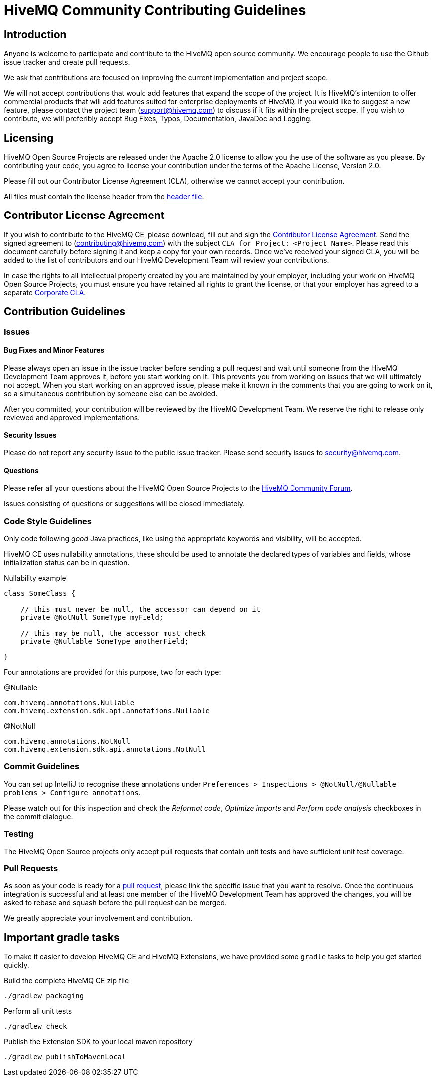 = HiveMQ Community Contributing Guidelines

== Introduction

Anyone is welcome to participate and contribute to the HiveMQ open source community. We encourage people to use the Github issue tracker and create pull requests.

We ask that contributions are focused on improving the current implementation and project scope.

We will not accept contributions that would add features that expand the scope of the project. It is HiveMQ’s intention to offer commercial products that will add features suited for enterprise deployments of HiveMQ. If you would like to suggest a new feature, please contact the project team (support@hivemq.com) to discuss if it fits within the project scope. If you wish to contribute, we will preferibly accept Bug Fixes, Typos, Documentation, JavaDoc and Logging.

== Licensing

HiveMQ Open Source Projects are released under the Apache 2.0 license to allow you the use of the software as you please. By contributing your code, you agree to license your contribution under the terms of the Apache License, Version 2.0.

Please fill out our Contributor License Agreement (CLA), otherwise we cannot accept your contribution.

All files must contain the license header from the link:HEADER[header file].

== Contributor License Agreement
If you wish to contribute to the HiveMQ CE, please download, fill out and sign the https://www.hivemq.com/downloads/Contributor_License_Agreement.pdf[Contributor License Agreement]. Send the signed agreement  to (contributing@hivemq.com) with the subject `CLA for Project: <Project Name>`. Please read this document carefully before signing it and keep a copy for your own records. Once we've received your signed CLA, you will be added to the list of contributors and our HiveMQ Development Team will review your contributions.

In case the rights to all intellectual property created by you are maintained by your employer, including your work on HiveMQ Open Source Projects, you must ensure you have retained all rights to grant the license, or that your employer has agreed to a separate https://www.hivemq.com/downloads/Corporate_Contributor_License_Agreement.pdf[Corporate CLA].

== Contribution Guidelines

=== Issues
==== Bug Fixes and Minor Features

Please always open an issue in the issue tracker before sending a pull request and wait until someone from the HiveMQ Development Team approves it, before you start working on it. This prevents you from working on issues that we will ultimately not accept. When you start working on an approved issue, please make it known in the comments that you are going to work on it, so a simultaneous contribution by someone else can be avoided.

After you committed, your contribution will be reviewed by the HiveMQ Development Team. We reserve the right to release only reviewed and approved implementations.

==== Security Issues
Please do not report any security issue to the public issue tracker. Please send security issues to security@hivemq.com.

==== Questions

Please refer all your questions about the HiveMQ Open Source Projects to the https://community.hivemq.com[HiveMQ Community Forum].

Issues consisting of questions or suggestions will be closed immediately.

=== Code Style Guidelines
Only code following _good_ Java practices, like using the appropriate keywords and visibility, will be accepted.

HiveMQ CE uses nullability annotations, these should be used to annotate the declared types of variables and fields, whose initialization status can be in question.

.Nullability example
[source,java]
----
class SomeClass {

    // this must never be null, the accessor can depend on it
    private @NotNull SomeType myField;

    // this may be null, the accessor must check
    private @Nullable SomeType anotherField;

}
----

Four annotations are provided for this purpose, two for each type:

.@Nullable
----
com.hivemq.annotations.Nullable
com.hivemq.extension.sdk.api.annotations.Nullable
----

.@NotNull
----
com.hivemq.annotations.NotNull
com.hivemq.extension.sdk.api.annotations.NotNull
----

=== Commit Guidelines

You can set up IntelliJ to recognise these annotations under `Preferences > Inspections > @NotNull/@Nullable problems > Configure annotations`.

Please watch out for this inspection and check the _Reformat code_, _Optimize imports_ and _Perform code analysis_ checkboxes in the commit dialogue.

=== Testing

The HiveMQ Open Source projects only accept pull requests that contain unit tests and have sufficient unit test coverage.

=== Pull Requests

As soon as your code is ready for a https://help.github.com/en/articles/creating-a-pull-request[pull request], please link the specific issue that you want to resolve. Once the continuous integration is successful and at least one member of the HiveMQ Development Team has approved the changes, you will be asked to rebase and squash before the pull request can be merged.

We greatly appreciate your involvement and contribution.

== Important gradle tasks

To make it easier to develop HiveMQ CE and HiveMQ Extensions, we have provided some `gradle` tasks to help you get started quickly.

.Build the complete HiveMQ CE zip file
[source,gradle]
----
./gradlew packaging
----

.Perform all unit tests
[source,gradle]
----
./gradlew check
----

.Publish the Extension SDK to your local maven repository
[source,gradle]
----
./gradlew publishToMavenLocal
----
